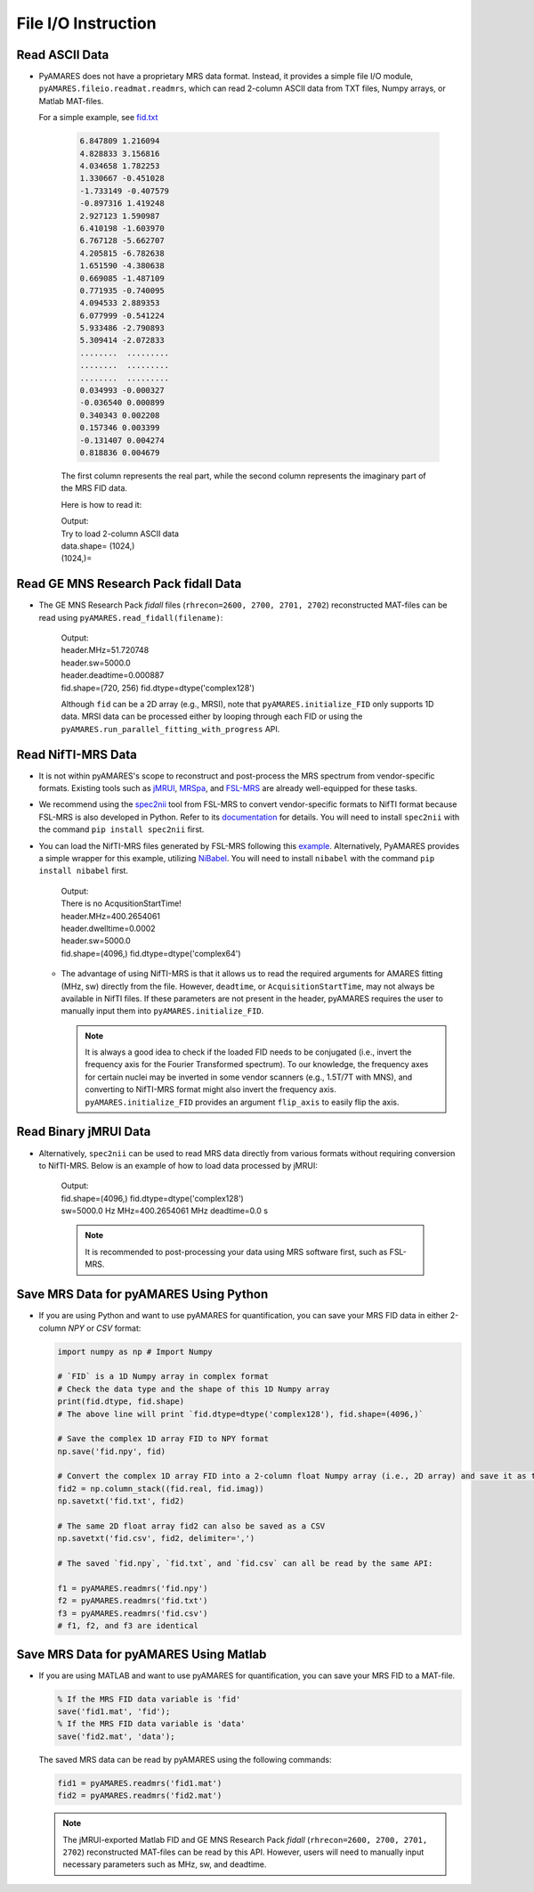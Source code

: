 File I/O Instruction
====================

Read ASCII Data 
---------------

- PyAMARES does not have a proprietary MRS data format. Instead, it provides a simple file I/O module, ``pyAMARES.fileio.readmat.readmrs``, which can read 2-column ASCII data from TXT files, Numpy arrays, or Matlab MAT-files.


  For a simple example, see `fid.txt <https://raw.githubusercontent.com/HawkMRS/pyAMARES/main/docs/source/notebooks/attachment/fid.txt>`_  

    .. code-block:: none

        6.847809 1.216094
        4.828833 3.156816
        4.034658 1.782253
        1.330667 -0.451028
        -1.733149 -0.407579
        -0.897316 1.419248
        2.927123 1.590987
        6.410198 -1.603970
        6.767128 -5.662707
        4.205815 -6.782638
        1.651590 -4.380638
        0.669085 -1.487109
        0.771935 -0.740095
        4.094533 2.889353
        6.077999 -0.541224
        5.933486 -2.790893
        5.309414 -2.072833
        ........  .........
        ........  .........
        ........  .........
        0.034993 -0.000327
        -0.036540 0.000899
        0.340343 0.002208
        0.157346 0.003399
        -0.131407 0.004274
        0.818836 0.004679

    The first column represents the real part, while the second column represents the imaginary part of the MRS FID data.

    Here is how to read it:  

    .. code-block:: python
        :emphasize-lines: 3

        import pyAMARES
        import matplotlib.pyplot as plt
        fid = pyAMARES.readmrs('fid.txt')  # Load MRS data
        print(f"{fid.shape}=")
        plt.plot(fid.real)
        plt.title("The real part of input FID")
        plt.show()

    | Output: 
    | Try to load 2-column ASCII data  
    | data.shape= (1024,)  
    | (1024,)=  

    .. image:: images/fid_real.png
        :width: 300
        :alt: The real part of the FID

Read GE MNS Research Pack fidall Data
-------------------------------------

- The GE MNS Research Pack `fidall` files (``rhrecon=2600, 2700, 2701, 2702``) reconstructed MAT-files can 
  be read using ``pyAMARES.read_fidall(filename)``: 

    .. code-block:: python
        :emphasize-lines: 2

        import pyAMARES
        header, fid = pyAMARES.read_fidall('20210608_170823_P34816.mat')
        print(f"{header.MHz=}")
        print(f"{header.sw=}")
        print(f"{header.deadtime=}")
        print(f"{fid.shape=} {fid.dtype=}")

    | Output: 
    | header.MHz=51.720748
    | header.sw=5000.0
    | header.deadtime=0.000887
    | fid.shape=(720, 256) fid.dtype=dtype('complex128')

    Although ``fid`` can be a 2D array (e.g., MRSI), note that ``pyAMARES.initialize_FID`` only supports 1D data. 
    MRSI data can be processed either by looping through each FID or using the ``pyAMARES.run_parallel_fitting_with_progress`` API. 

Read NifTI-MRS Data
-------------------

- It is not within pyAMARES's scope to reconstruct and post-process the MRS spectrum from vendor-specific formats.
  Existing tools such as `jMRUI <http://www.jmrui.eu/>`_, `MRSpa <https://www.cmrr.umn.edu/downloads/mrspa/>`_, and `FSL-MRS <https://fsl.fmrib.ox.ac.uk/fsl/fslwiki/FSL-MRS>`_ are already well-equipped for these tasks.

- We recommend using the `spec2nii <https://github.com/wtclarke/spec2nii>`_ tool from FSL-MRS to convert vendor-specific formats to NifTI format because FSL-MRS is also developed in Python. Refer to its `documentation <https://open.win.ox.ac.uk/pages/fsl/fsl_mrs/data_conversion.html>`_ for details.
  You will need to install ``spec2nii`` with the command ``pip install spec2nii`` first.

- You can load the NifTI-MRS files generated by FSL-MRS following this `example <https://github.com/wtclarke/nifti_mrs_python_example>`_.
  Alternatively, PyAMARES provides a simple wrapper for this example, utilizing `NiBabel <https://nipy.org/nibabel/installation.html>`_.
  You will need to install ``nibabel`` with the command ``pip install nibabel`` first.

    .. code-block:: python
        :emphasize-lines: 2

        import pyAMARES
        header, fid = pyAMARES.read_nifti('TE04_cleanMM_ForFItting.nii.gz')

        print(f"{header.MHz=}")
        print(f"{header.dwelltime=}")
        print(f"{header.sw=}")
        print(f"{fid.shape=} {fid.dtype=}")

    | Output: 
    | There is no AcqusitionStartTime!
    | header.MHz=400.2654061
    | header.dwelltime=0.0002
    | header.sw=5000.0
    | fid.shape=(4096,) fid.dtype=dtype('complex64')

  - The advantage of using NifTI-MRS is that it allows us to read the required arguments for AMARES fitting (MHz, sw) directly from the file. 
    However, ``deadtime``, or ``AcquisitionStartTime``, may not always be available in NifTI files. 
    If these parameters are not present in the header, pyAMARES requires the user to manually input them into ``pyAMARES.initialize_FID``.

    .. note:: 
        It is always a good idea to check if the loaded FID needs to be conjugated (i.e., invert the frequency axis for the Fourier Transformed spectrum). 
        To our knowledge, the frequency axes for certain nuclei may be inverted in some vendor scanners (e.g., 1.5T/7T with MNS), and converting to NifTI-MRS format might also invert the frequency axis.
        ``pyAMARES.initialize_FID`` provides an argument ``flip_axis`` to easily flip the axis.

Read Binary jMRUI Data
----------------------

- Alternatively, ``spec2nii`` can be used to read MRS data directly from various formats without requiring conversion to NifTI-MRS. 
  Below is an example of how to load data processed by jMRUI:

    .. code-block:: python
        :emphasize-lines: 2

        from spec2nii import jmrui # Loda jmrui module
        fid, header, str_info = jmrui.read_mrui('./Data_PK_forSubmission/Metabolite_removal_PK_SV/TE02_MMspectrum.mrui')

        # The spectral parameters required by AMARES can be obtained from the header:
        sw = 1.0 / (header['sampling_interval'] * 1e-3) # Hz, 1/dwell 
        MHz = header['transmitter_frequency'] * 1e-6 # MHz
        deadtime = header['begin_time '] # second
        print(f"{fid.shape=} {fid.dtype=}")
        print(f"{sw=} Hz {MHz=} MHz {deadtime=} s")

    | Output: 
    | fid.shape=(4096,) fid.dtype=dtype('complex128')
    | sw=5000.0 Hz MHz=400.2654061 MHz deadtime=0.0 s

    .. note:: 

      It is recommended to post-processing your data using MRS software first, such as FSL-MRS. 

Save MRS Data for pyAMARES Using Python
---------------------------------------

- If you are using Python and want to use pyAMARES for quantification, you can save your MRS FID data
  in either 2-column `NPY` or `CSV` format:

  .. code-block:: python

    import numpy as np # Import Numpy

    # `FID` is a 1D Numpy array in complex format
    # Check the data type and the shape of this 1D Numpy array
    print(fid.dtype, fid.shape) 
    # The above line will print `fid.dtype=dtype('complex128'), fid.shape=(4096,)`

    # Save the complex 1D array FID to NPY format
    np.save('fid.npy', fid) 

    # Convert the complex 1D array FID into a 2-column float Numpy array (i.e., 2D array) and save it as txt
    fid2 = np.column_stack((fid.real, fid.imag))  
    np.savetxt('fid.txt', fid2)

    # The same 2D float array fid2 can also be saved as a CSV
    np.savetxt('fid.csv', fid2, delimiter=',')

    # The saved `fid.npy`, `fid.txt`, and `fid.csv` can all be read by the same API:

    f1 = pyAMARES.readmrs('fid.npy')
    f2 = pyAMARES.readmrs('fid.txt')
    f3 = pyAMARES.readmrs('fid.csv')
    # f1, f2, and f3 are identical

Save MRS Data for pyAMARES Using Matlab
---------------------------------------
- If you are using MATLAB and want to use pyAMARES for quantification, you can save your MRS FID
  to a MAT-file. 

  .. code-block:: matlab

    % If the MRS FID data variable is 'fid'
    save('fid1.mat', 'fid'); 
    % If the MRS FID data variable is 'data'
    save('fid2.mat', 'data'); 

  The saved MRS data can be read by pyAMARES using the following commands: 

  .. code-block:: python

    fid1 = pyAMARES.readmrs('fid1.mat')
    fid2 = pyAMARES.readmrs('fid2.mat')

  .. note:: 

    The jMRUI-exported Matlab FID and GE MNS Research Pack `fidall` (``rhrecon=2600, 2700, 2701, 2702``) reconstructed MAT-files
    can be read by this API. However, users will need to manually input necessary parameters such as MHz, sw, and deadtime.
